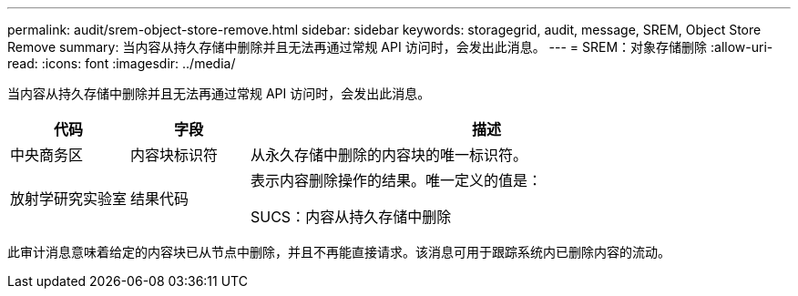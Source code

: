 ---
permalink: audit/srem-object-store-remove.html 
sidebar: sidebar 
keywords: storagegrid, audit, message, SREM, Object Store Remove 
summary: 当内容从持久存储中删除并且无法再通过常规 API 访问时，会发出此消息。 
---
= SREM：对象存储删除
:allow-uri-read: 
:icons: font
:imagesdir: ../media/


[role="lead"]
当内容从持久存储中删除并且无法再通过常规 API 访问时，会发出此消息。

[cols="1a,1a,4a"]
|===
| 代码 | 字段 | 描述 


 a| 
中央商务区
 a| 
内容块标识符
 a| 
从永久存储中删除的内容块的唯一标识符。



 a| 
放射学研究实验室
 a| 
结果代码
 a| 
表示内容删除操作的结果。唯一定义的值是：

SUCS：内容从持久存储中删除

|===
此审计消息意味着给定的内容块已从节点中删除，并且不再能直接请求。该消息可用于跟踪系统内已删除内容的流动。
